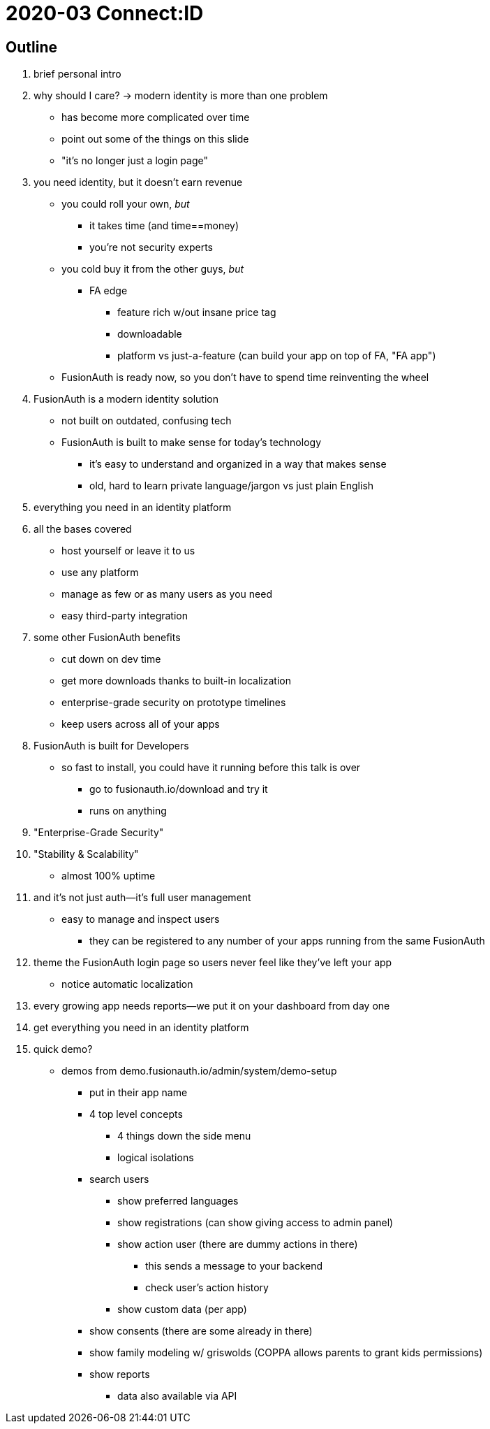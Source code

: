 = 2020-03 Connect:ID

== Outline

//? which slides are the most important
// why > what

. brief personal intro

. why should I care? -> modern identity is more than one problem
* has become more complicated over time
* point out some of the things on this slide
//? which of these are the most important things to point out
* "it's no longer just a login page"

. you need identity, but it doesn't earn revenue
* you could roll your own, _but_
** it takes time (and time==money)
** you're not security experts
* you cold buy it from the other guys, _but_
** FA edge
*** feature rich w/out insane price tag
*** downloadable
*** platform vs just-a-feature (can build your app on top of FA, "FA app")
* FusionAuth is ready now, so you don't have to spend time reinventing the wheel

. FusionAuth is a modern identity solution
* not built on outdated, confusing tech
* FusionAuth is built to make sense for today's technology
** it's easy to understand and organized in a way that makes sense
** old, hard to learn private language/jargon vs just plain English

. everything you need in an identity platform
//? which of these are the most important things to point out

. all the bases covered
//? single vs multi tenant in FA context... we say "always single-tenant" here and "single-tenant" on slide 9
//? think about confusing tenant language
* host yourself or leave it to us
* use any platform
* manage as few or as many users as you need
* easy third-party integration

. some other FusionAuth benefits
* cut down on dev time
* get more downloads thanks to built-in localization
//? how does FA facilitate business workflows across multiple backends--webhooks etc
//? is account merging a unique feature or are we just talking about db cloning
* enterprise-grade security on prototype timelines
* keep users across all of your apps

. FusionAuth is built for Developers
* so fast to install, you could have it running before this talk is over
** go to fusionauth.io/download and try it
** runs on anything

. "Enterprise-Grade Security"
//? how does tenancy affect security?
//? which of these are the most important things to point out

. "Stability & Scalability"
* almost 100% uptime
//? why do we say 150M -- is that just the amount we've tested
//? what is DataStax and why do people care about it--DS as client of FA

. and it's not just auth--it's full user management
* easy to manage and inspect users
** they can be registered to any number of your apps running from the same FusionAuth

. theme the FusionAuth login page so users never feel like they've left your app
* notice automatic localization

. every growing app needs reports--we put it on your dashboard from day one
//? what does the reporting actually look like in FusionAuth -- would it be better to have a screenshot of the real thing

. get everything you need in an identity platform
//? which features are the BIG CALLOUTS
//? CTA--try free now
//? probably no time for Qs--give contact info to talk later if people want

. quick demo?
//? what would be included in a 1-2m demo
* demos from demo.fusionauth.io/admin/system/demo-setup
** put in their app name
** 4 top level concepts
*** 4 things down the side menu
*** logical isolations
** search users
*** show preferred languages
*** show registrations (can show giving access to admin panel)
*** show action user (there are dummy actions in there)
**** this sends a message to your backend
**** check user's action history
*** show custom data (per app)
** show consents (there are some already in there)
** show family modeling w/ griswolds (COPPA allows parents to grant kids permissions)
** show reports
*** data also available via API
